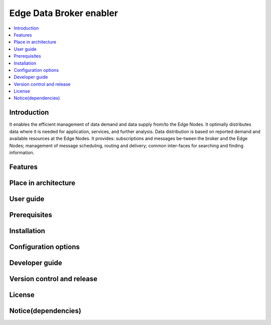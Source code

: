 .. _Edge Data Broker enabler:

########################
Edge Data Broker enabler
########################

.. contents::
  :local:
  :depth: 1

***************
Introduction
***************
It enables the efficient management of data demand and data supply from/to the Edge Nodes. It optimally distributes data where it is needed for application, services, and further analysis. Data distribution is based on reported demand and available resources at the Edge Nodes. It provides: subscriptions and messages be-tween the broker and the Edge Nodes; management of message scheduling, routing and delivery; common inter-faces for searching and finding information.

***************
Features
***************

*********************
Place in architecture
*********************

***************
User guide
***************

***************
Prerequisites
***************

***************
Installation
***************

*********************
Configuration options
*********************

***************
Developer guide
***************

***************************
Version control and release
***************************

***************
License
***************

********************
Notice(dependencies)
********************